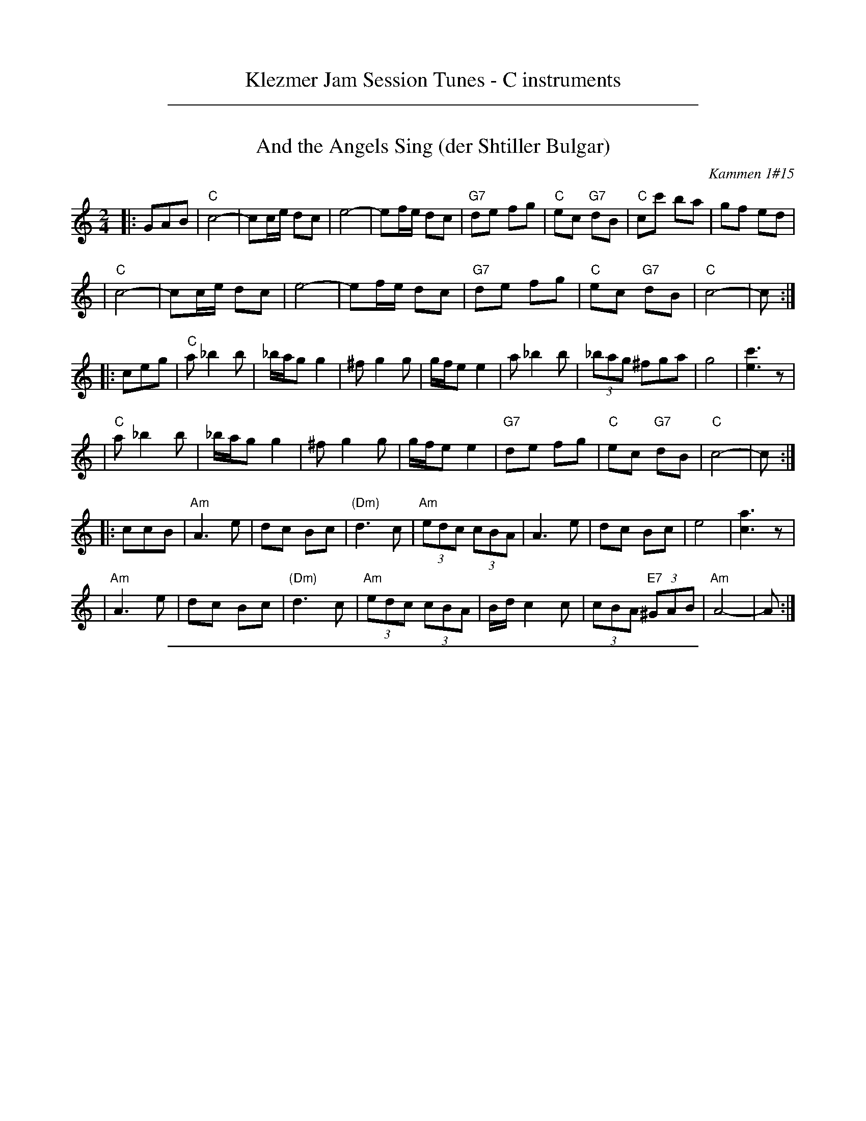
X: 0
T: Klezmer Jam Session Tunes - C instruments
N: Fiddle Hell 2013
K:

%%sep 1 1 500

X: 1
T: And the Angels Sing (der Shtiller Bulgar)
Z: 1997 by John Chambers <jc:trillian.mit.edu>
O: Kammen 1#15
B: Kammen 1#15
M: 2/4
L: 1/8
K: C
|: GAB \
| "C"c4- | cc/e/ dc | e4- | ef/e/ dc | "G7"de fg | "C"ec "G7"dB | "C"cc' ba | gf ed |
| "C"c4- | cc/e/ dc | e4- | ef/e/ dc | "G7"de fg | "C"ec "G7"dB | "C"c4- | c :|
|: ceg \
| "C"a_b2b | _b/a/g g2 | ^fg2g | g/f/e e2 | a_b2b | (3_bag ^fga | g4 | [c'3e3]z |
| "C"a_b2b | _b/a/g g2 | ^fg2g | g/f/e e2 | "G7"de fg | "C"ec "G7"dB | "C"c4- | c :|
|: ccB \
| "Am"A3 e | dc Bc | "(Dm)"d3 c | "Am"(3edc (3cBA | A3 e | dc Bc | e4 | [a3c3]z |
| "Am"A3 e | dc Bc | "(Dm)"d3 c | "Am"(3edc (3cBA | B/d/c2c | (3cBA "E7"(3^GAB | "Am"A4- | A :|

%%sep 1 1 500

X: 1
T: Bulgar: Henry Weinstein's
T: Wu Nemt Men a Bisel "Bash"
T: Where can you find a little party?
C: Henry Weinstein (Kammen 9 #19)
B: Kammen 9 #19
Z: John Chambers <jc:trillian.mit.edu>
R: Bulgar
K: Dm
M: 2/4
L: 1/8
"^A"|: DFA \
|| "Dm"d^c dA- | A^G A2 | FE FD- | DD EF | "Gm"G3 F | "A7"A/^G/F F/E/D | "Dm"^G/=B/ A3- | AD FA |
|| "Dm"d^c dA- | A^G A2 | FE FD- | DD EF | "Gm"G3 F | "A7"A/^G/F F/E/D | "Dm"D4-        | D :|
"^B"|: "C7"c[d=B][e_B] \
|| "F"[fA][cA] [fA][ac]- | [ac][fA] [a2c] | [c'a][af] [c'a][af]- | [a4f] \
| "C7"[g3e] [af] | [bg][c'/a][b/g] [af][ge] | "F"[^ge] [a3f]- | [af]c "C7"[d=B][e_B] |
|| "F"[fA][cA] [fA][ac]- | [ac][fA] [a2c] | [c'a][af] [c'a][af]- | [a4f] \
|  "C7"[c'3a] [af] | [c'/a][b/g][af] [b/g/][a/f/][ge] | "F"[f4f]- | f :|
"^C"|: F"A7"E^C \
|| "Dm"D4- | D[E^C] [FD][GE] | [A4F]- | [AF]F ED | "A7"^C2 E2 | B3 ^G | "Dm"A3 ^G | A/^G/F F/E/D |
|| "Dm"D4- | D[E^C] "D7"[FD][^F=C] | "Gm"[G4B,] | [B2D] z2 | "Dm"AD EF | "A7"A/^G/F F/E/D | "Dm"D4- | D :|

%%sep 1 1 500

X: 1
T: Der Gasn Nigun   [Dm]
T: The Street Tune
R: horra
B: The Compleat Klezmer p.47
M: 3/8
L: 1/16
%Q: 3/8=60
K: Dm
|: zF2 \
| "Gm"FG3 G2 | TG4 F2 | "Dm"FD- D4- | D2z2 F2 \
| "Gm"FG3 G2 | "C7"TG3F AG | "F"F3C AC | F2z2 C2 |
| "Fm"C3F EF | G3_A =Bc | "G"d3_e dc | T=B3_A GF \
| "Dm"F3E "Gm"GE | "Dm"F3D "Cm"(3_EDC | "Dm"D3d AF | D2z :|
|: A,DF \
| "Dm"A6- | A3A (3c=BA | ^G=B A4- | A3D FA \
| "Dm"c3=B (3cBA | c3=B (3cBA | ^G=B A4- | A3 A,DF |
| "Dm"A3^G (3AGF | A3^G (3AGF | E=G F4- | F3 A,DE \
| "Dm"F3E (3FED | F3E (3FED | ^CE D4- | D2z :|

%%sep 1 1 500

X: 1
T: Hora Veche   (Am)
%T: P\^in\ua c\^ind nu te iubeam ?
O: Romania
Z: from a 2012 transcription by Patrick Yacono
Z: 2013 John Chambers <jc:trillian.mit.edu>
S: https://www.youtube.com/watch?v=NHw_XWn0k4I
S: https://www.youtube.com/watch?v=bQK4ZpL1mDs
M: 6/16
L: 1/16
K: Am
E- "E7"EAB |\
"Am"Bc2 ~c2B | "Dm"^cd2 "B7/d#"~d2=c | "E7"~c2B B3- | ~B2E ^GA2 |\
"Dm"A~B2 B2~A | ~^G3 FEF | "Am"E6- | "E7"E2E Ac2 |
"Am"^de2 ~e2=d | "A7"ef2 ~f2e | "Dm"{^g}a2z d3- | "(Bm)"d2d e2f |\
"E7"ece ~d2c | "/f#"cAc "/g#"B^GB | "Am"A6- | A2  :|
|: e- e^de |\
"Am"c6- | c2e- ~e^de | "E7"B6- | B3 z3 |\
[B2^G2][cA] [dB][e2c2] | "Dm"~[f2d2][ec] [dB][f2d2] | "Am"[e6c6]- | "E7"[e2B2]e- ef^g |
"Am"{^g}a6- | "A7"aeg ff^c | "Dm"^cd2- d3 | "(Bm)"{e}f6 |\
"E7"ece dBd | "/f#"cAc "/g#"B^GB |["1-n" "Am"A6- | Az :|["fine" "Am"Az2 "E7"ez2 | "Am"az |]

%%sep 1 1 500

X: 1
T: Kandel's hora
R: horra
M: 3/8
L: 1/16
%Q: 3/8=60
P: Play ABCB
K: DPhr^F
"A"\
|: "D"D3F [AF]G | TF3E "Cm"DC | "D"D4 D2 | D6 \
| "Cm"E2D2C2 | "G7"=B,3C DE | "Cm"C6- | C6 |
| "D"D3F [AF]G | TF3E "Cm"DC | "D"D4 D2 | {D}A6 \
| "D"TA3G FE | TF3E "Cm"DC | "D"D6- | D4 D2 :|
"B"\
|: "Gm"G2G2G2 | G4 F2 | "D"TA3G FE | D4 D2 \
| "Cm"G2F2E2 | "D"D3E FG | F6- | F4 D2 |
| "Gm"G2G2G2 | G3A B=B | "Cm"c3_B AG | "D"F4 F2 \
| "Cm"G2C2 DE | F2G2 FE | "D"D6- | D4 "^fine"D2 :|
|| "Gm"G6- | G4 AB | G6- | G4 AB \
| G4 AB | G4 AB | G6- | G4 D2 ||
"C"\
|: "Gm"G2A2B2 | B4 B2 | B6- | B4 B2 \
| "Gm"TB3A/B/ AG | TB3A/B/ AG | "Cm"c3B AG | "D"A4 G2 |
| "D"F2G2A2 | A3d Ad | A6- | A4 D2 \
| "Gm"B3A AG | "D"F3G AB | "Gm"G6- | G4 "_=> B"D2 :|
%%text The B part is often repeated here.

%%sep 1 1 500

X: 1
T: Khosidl
T: Yismekhu
M: 2/4
L: 1/16
Z: John Chambers <jc:trillian.mit.edu>
K: Dphr^F
|: "D"DEDE FGFE | F2D2 A,2D2 | FGFG ABAG | A2F2 D2F2 || DFAc BAGF | "Cm"GFED C4 |
| "Cm"=B,CDE FGFE | "D"FED6 :: "D"A8 | A8 | A4 A4 | A4 A4 || "D"ABAB A3G |
| "D"FGFG A4 | ABAB A3G | "(Cm)"FGFE "D"D4 || "D"ABAB A3G | FGAB "Cm"c4 |
| "Cm"cBBA AGGF | FGFE "D"D4 :: "D"F3E DCDE | FGFE D4 | DBAG FGAB |
| "D"A4 d4 || "(Cm)"cBAG FGAB | cBAG FEDC | "Cm"=B,CDE FGFE | "D"FED6 :|

%%sep 1 1 500

X: 1
T: Kishiniever Bulgar [G-32]
T: Bulgar from Kishiniev
S: Abe Schwartz's Orchestra 1917
Z: 2007 John Chambers <jc:trillian.mit.edu>
M: 4/4
L: 1/8
K: G
DGB \
| "G"dc B2 z DGB | dc B2 z DGB | "G"d2 "C" e2 "G"d2 "D7"cB | "G"d3 kg z DGB |
| "G"dc B2 z DGB | "Am"cB A2 "D7"z ABc | "G"d>B "D7"c>A "G"B>G "D7"A>F | "G"G4 z :|
|: z3 \
| "G"de =f2 "C"ed e2 | "D7"dc d2 "G"c B3 | d2 cB d2 cB | d4 g2 g2 |
| "G"de =fg e=f de | "D7"cd Bc "G"BA AG | "G"d>B "C"c>A "G"B>G "D7"A>F | "G"G4 z :|

%%sep 1 1 500

X: 1
T: Leben Zol Palestina  [Dm]
%T: Smokin' Bulgar
R: bulgar
D: DRK-204 "Git Azoy" the 12 Corners Klezmer Band
M: 4/4
L: 1/8
K: Ddor
z3 \
|  "Dm"zA AA c/B/A A2 | zF FF A/^G/F F2 | zD DD F/E/D ^C/D/E | D2 A2 (3A^GF (3FED |
|  "Dm"zA AA c/B/A d2 | zF FF A/^G/F A2 | zD DD F/E/D ^C/D/E | D4 z :|
|: "A7"(AB^c \
| "Dm"d)c BA ^GA Bc | {c/}BA {A/}^GF EF ^GA | {c/}BA {A/}^GF {A/}^GF {F/}ED | (^GA7) |
| "Dm"dc BA ^GA Bc | {c/}BA {A/}^GF EF ^GA | {c/}BA {A/}^GF {A/}^GF {F/}ED | D4 z :|
K:D
|: "A7"Ade \
| "D"f4- fdag | f4- ffed | "A7"efga fdec |1,3 "D"a2 z3 :|2,4 "D"d4 z :|

%%sep 1 1 500

X: 1
T: Misirlou   [Dhjz]
C: N.Roubanis 1927
O: Greece
Z: John Chambers <jc:trillian.mit.edu>
M: 4/4
L: 1/8
K: ^c^f_B_e	% D zengule
|: "D"D3 E F2 G2 | A3B c2BA | A8- | A8 \
| D3E F2G2 | A3B c2BA | A8- | A8 |
| "Gm"BA2B A2G2 | AG2A G2F2 | "D"F8- | F8 \
| "Cm"AG2A G2F2 | FE2F E2DD | "D"{FE}D8- | D8 :|
|: "Gm"G8- | G6 FG | "F"A8- | A6 GA | "Eb"B6 AB | "A"c6 Bc | "D"d8- | d8 | [K:=c]
[K: ^f_B_e]	% D hijaz
| "Cm"e d2 e d2 c2 | d c2 d c2 B2 | "D"A8- | A8 \
| "Cm"c B2 c B2 A2 | A G2 A F2 E2 | "D"D8- | D8 :|
%P: Coda
%|| "Gm"B6 AB | "A"^c6 Bc | "D"d8- | d8- | d8- | d z7 |]

%%sep 1 1 500

X: 1
T: Russian Freilach (Am)
Z: John Chambers <jc:trillian.mit.edu>
M: 2/4
L: 1/8
K: Am
|: "Am"A2 EA | EA EA | c2 Ac | Ac Ac \
| e2 ce | "Dm"d2 Bd |1 "Am"c2 Ac | "E7"B2 e2 :|2 "E7"c2 BA | "Am"A4 |]
[| "Am"ze fg | fe dc | ze fg | fe dc | ze fg | "A7"ag fe | "Dm"d2 fe | d4 |
| "G7"zd ef | gf ed | "C"c2 ed | c3 c | cG Gc | "Bb/Gm"c_B BA | "Am"A4- | A4 |]

%%sep 1 1 500

X: 1
T: Wedding in Crown Heights   [D]
%T: Purim Nign (Purim tune)
R: freilach, bulgar
M: C
L: 1/8
K: _B_e^F % D freygish/hejaz
"A"|:\
"D"DBAG FFFz | "D"FGFE DDDz | "D"FF2F "Gm"GG2B |\
[1 "Cm"AGFG "D"A2z2 :|[2 "Cm"AGFE "D"D2 z ||
"B"|: D |\
"G"G2A2 =B>AGD | "G"G2A2 =B>AGD | "Gm"G2A2 B2d2 |\
[1 "A"^c2B2 "(D)"A2z :|[2 "A"^c2B2 "(D)"A2 z2 ||
"C"|:\
"Cm"Ac2c c2c2 | cBBA AGGF |\
"D"FA2A A2A2 | AGGF FEED | "D"FF2F "Gm"GG2B |\
[1 "Cm"AGFG "D"A2 z2 :|[2 "Cm"AGFE "D"D2z2 ||
"D"|:\
"D"FF2F "Gm"GG2B | "Cm"AGFG "D"A2z2 |\
"D"FF2F "Gm"GG2B | "Cm"AGFE "D"D2z2 :|

%%sep 1 1 500

X: 1
T: Yos'l Yos'l [Dm]
M: 2/4
L: 1/8
K: Dm
A,DF \
| "Dm"A2 "Gm"B2 | "Dm"AA "A7"GF | "Dm"B A3 | zA,DF \
| "Dm"A2 "Gm"B2 | "Dm"AG BA | "A7(Gm)"G4 | "A7"zA,^CE |
| "A7"G2 A2 | "(Gm)"GG FE | "A7"G G3 | zA,^CE \
| "A7"G2 A2 | GF AG | "Dm"F4 | zA,DF |
| "Dm"A2 "Gm"B2 | "Dm"AA "A7"GF | "Dm"B A3 | zA,DF \
| "Dm"A2 d2 | "D7"cB dc | "Gm"B4- | B2 Bc |
| "Gm"dd dd | d2 cB | "Dm"AA AA | A2 GF \
| "(A7)"A2 E2 | "A7"GG FE | "Dm"D4- | D |]
%%text The last 8 bars are often repeated, giving 40 bars; this is a 32-bar contradance version.

%%sep 1 1 500

X: 1
T: Anniversary Waltz    [Gm]
T: Chanesse Valts
O: Eastern European Jewish
Z: 1997 John Chambers <jc:trillian.mit.edu>
L: 1/4
M: 3/4
R: Waltz
K: Gm
|:\
"D7"D3- | D ^F G | A3- | A ^F D | "Gm"B3- | B A G | d3- | "G7"d3 |
"Cm"e3- | e d c | "Gm"d3- | d c B | "D7"A3- | A B A | "Gm"G3- | G3 :|
|:\
{GABcdef}"Eb"[ge] [ge]>[ge] | [ge] [ge]>[ge] | "Bb"[ge] [fd]>[=e^c] | [f3d] |\
"Cm"[ec] [ec]>[ec] | [ec] [ec]>[ec] | "Gm"[ec] [dB]>[^cA] | [d3B] |
"D7"[cA] [cA]>[cA] | [cA] [cA]>[cA] | "Gm"[cA] [BG]>[A^F] | [G2D] [gB] |\
"Cm"[ec] [cG] [AE] | "D7"[B2D] [A^F] | "Gm"[G3G]- | [G3G] :|

%%sep 1 1 500

X: 1
T: Salo Enis Klezmer Waltz   [Dm]
C: Salo Enis 1915-2013
%date 1935
R: waltz
Z: 2013 John Chambers <jc:trillian.mit.edu>
M: 3/4
L: 1/8
K: Dm
A2 |:\
"Dm"f3 e ed | "D7"d2 A2 c2 | "Gm"B6- | B4 G2 |\
"C"e3 d d^c | "A7"^c3 B AG | "Dm"F2 G3 A | "A7"A4 A2 |
"Dm"f3 e gf | "D7"e2 d2 A2 | "Gm"c4 B2 | B6 |\
"A7"A3 B ^cd | e4 f2 | "Dm"d6- | [1 d4 A2 :|[2 d6 ||
|:\
"Dm"DE F2 A2 | d2 f3 d | "A7" d2 ^c4- | c4 A2 |\
e2 ^c3 A | e2 ^c3 A | "Dm"G2 F4- | F6 |
"Dm"D2 F2 A2 | d2 f2 e2 | "D7"d2 c3 B | "Gm"G6 |\
"A7"A3 B ^cd | e2 f4 |[1 "Dm"d6- | d6 :|2 "Dm"d3 d AF | D4 |]
